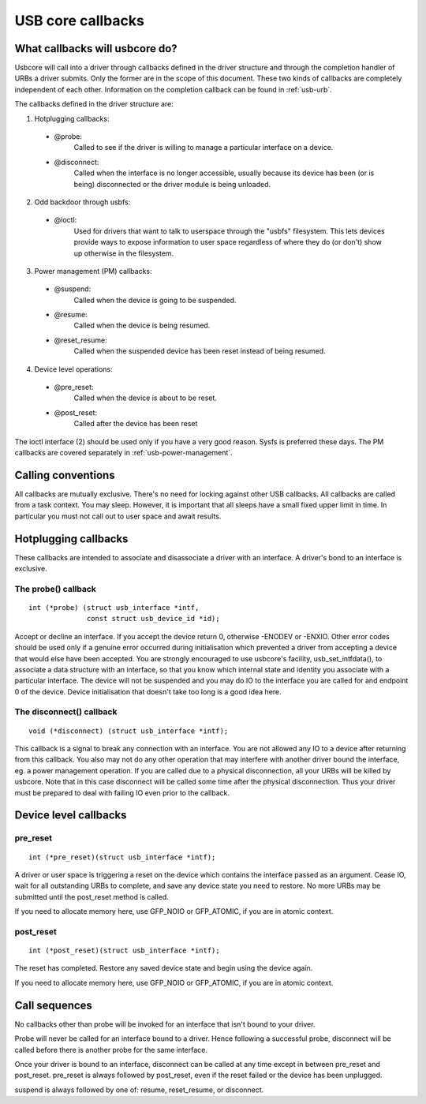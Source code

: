 USB core callbacks
~~~~~~~~~~~~~~~~~~

What callbacks will usbcore do?
===============================

Usbcore will call into a driver through callbacks defined in the driver
structure and through the completion handler of URBs a driver submits.
Only the former are in the scope of this document. These two kinds of
callbacks are completely independent of each other. Information on the
completion callback can be found in :ref:`usb-urb`.

The callbacks defined in the driver structure are:

1. Hotplugging callbacks:

 - @probe:
	Called to see if the driver is willing to manage a particular
	interface on a device.

 - @disconnect:
	Called when the interface is no longer accessible, usually
	because its device has been (or is being) disconnected or the
	driver module is being unloaded.

2. Odd backdoor through usbfs:

 - @ioctl:
	Used for drivers that want to talk to userspace through
	the "usbfs" filesystem.  This lets devices provide ways to
	expose information to user space regardless of where they
	do (or don't) show up otherwise in the filesystem.

3. Power management (PM) callbacks:

 - @suspend:
	Called when the device is going to be suspended.

 - @resume:
	Called when the device is being resumed.

 - @reset_resume:
	Called when the suspended device has been reset instead
	of being resumed.

4. Device level operations:

 - @pre_reset:
	Called when the device is about to be reset.

 - @post_reset:
	Called after the device has been reset

The ioctl interface (2) should be used only if you have a very good
reason. Sysfs is preferred these days. The PM callbacks are covered
separately in :ref:`usb-power-management`.

Calling conventions
===================

All callbacks are mutually exclusive. There's no need for locking
against other USB callbacks. All callbacks are called from a task
context. You may sleep. However, it is important that all sleeps have a
small fixed upper limit in time. In particular you must not call out to
user space and await results.

Hotplugging callbacks
=====================

These callbacks are intended to associate and disassociate a driver with
an interface. A driver's bond to an interface is exclusive.

The probe() callback
--------------------

::

  int (*probe) (struct usb_interface *intf,
		const struct usb_device_id *id);

Accept or decline an interface. If you accept the device return 0,
otherwise -ENODEV or -ENXIO. Other error codes should be used only if a
genuine error occurred during initialisation which prevented a driver
from accepting a device that would else have been accepted.
You are strongly encouraged to use usbcore's facility,
usb_set_intfdata(), to associate a data structure with an interface, so
that you know which internal state and identity you associate with a
particular interface. The device will not be suspended and you may do IO
to the interface you are called for and endpoint 0 of the device. Device
initialisation that doesn't take too long is a good idea here.

The disconnect() callback
-------------------------

::

  void (*disconnect) (struct usb_interface *intf);

This callback is a signal to break any connection with an interface.
You are not allowed any IO to a device after returning from this
callback. You also may not do any other operation that may interfere
with another driver bound the interface, eg. a power management
operation.
If you are called due to a physical disconnection, all your URBs will be
killed by usbcore. Note that in this case disconnect will be called some
time after the physical disconnection. Thus your driver must be prepared
to deal with failing IO even prior to the callback.

Device level callbacks
======================

pre_reset
---------

::

  int (*pre_reset)(struct usb_interface *intf);

A driver or user space is triggering a reset on the device which
contains the interface passed as an argument. Cease IO, wait for all
outstanding URBs to complete, and save any device state you need to
restore.  No more URBs may be submitted until the post_reset method
is called.

If you need to allocate memory here, use GFP_NOIO or GFP_ATOMIC, if you
are in atomic context.

post_reset
----------

::

  int (*post_reset)(struct usb_interface *intf);

The reset has completed.  Restore any saved device state and begin
using the device again.

If you need to allocate memory here, use GFP_NOIO or GFP_ATOMIC, if you
are in atomic context.

Call sequences
==============

No callbacks other than probe will be invoked for an interface
that isn't bound to your driver.

Probe will never be called for an interface bound to a driver.
Hence following a successful probe, disconnect will be called
before there is another probe for the same interface.

Once your driver is bound to an interface, disconnect can be
called at any time except in between pre_reset and post_reset.
pre_reset is always followed by post_reset, even if the reset
failed or the device has been unplugged.

suspend is always followed by one of: resume, reset_resume, or
disconnect.
